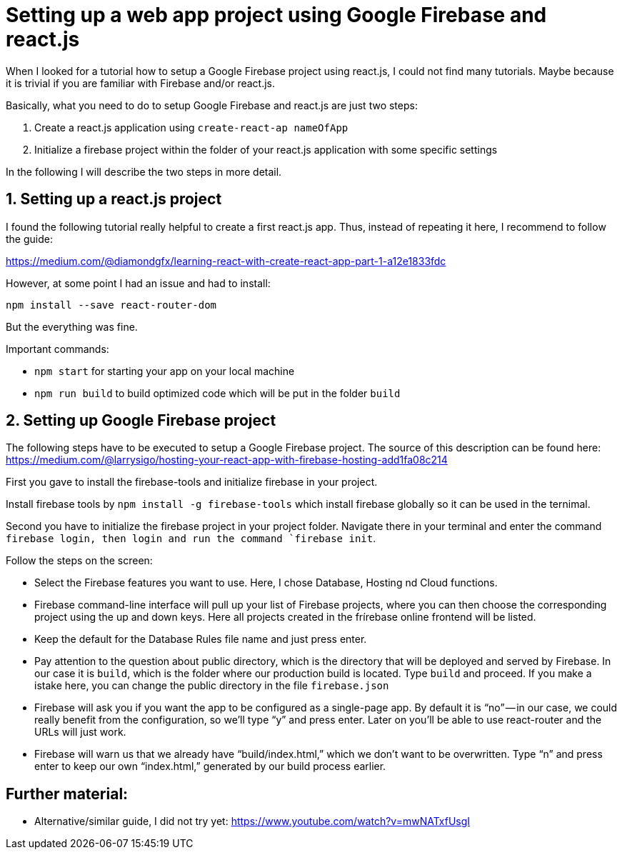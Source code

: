 // = Your Blog title
// See https://hubpress.gitbooks.io/hubpress-knowledgebase/content/ for information about the parameters.
// :hp-image: /covers/cover.png
// :published_at: 2019-01-31
// :hp-tags: HubPress, Blog, Open_Source,
// :hp-alt-title: My English Title

= Setting up a web app project using Google Firebase and react.js

When I looked for a tutorial how to setup a Google Firebase project using react.js, I could not find many tutorials. 
Maybe because it is trivial if you are familiar with Firebase and/or react.js.

Basically, what you need to do to setup Google Firebase and react.js are just two steps:

1. Create a react.js application using ```create-react-ap nameOfApp```
2. Initialize a firebase project within the folder of your react.js application with some specific settings

In the following I will describe the two steps in more detail.

== 1. Setting up a react.js project

I found the following tutorial really helpful to create a first react.js app. Thus, instead of repeating it here, I recommend to follow the guide:

https://medium.com/@diamondgfx/learning-react-with-create-react-app-part-1-a12e1833fdc

However, at some point I had an issue and had to install:

```
npm install --save react-router-dom
```

But the everything was fine.

Important commands:

- ```npm start``` for starting your app on your local machine

- ```npm run build``` to build optimized code which will be put in the folder ```build```

== 2. Setting up Google Firebase project

The following steps have to be executed to setup a Google Firebase project. The source of this description can be found here:
https://medium.com/@larrysigo/hosting-your-react-app-with-firebase-hosting-add1fa08c214

First you gave to install the firebase-tools and initialize firebase in your project.

Install firebase tools by ```npm install -g firebase-tools``` which install firebase globally so it can be used in the ternimal.

Second you have to initialize the firebase project in your project folder. Navigate there in your terminal and enter the command ``firebase login```, then login and run the command ```firebase init```.

Follow the steps on the screen:

- Select the Firebase features you want to use. Here, I chose Database, Hosting nd Cloud functions.
- Firebase command-line interface will pull up your list of Firebase projects, where you can then choose the corresponding project using the up and down keys. Here all projects created in the frírebase online frontend will be listed.
- Keep the default for the Database Rules file name and just press enter.
- Pay attention to the question about public directory, which is the directory that will be deployed and served by Firebase. In our case it is ```build```, which is the folder where our production build is located. Type ```build``` and proceed. If you make a istake here, you can change the public directory in the file ```firebase.json```
- Firebase will ask you if you want the app to be configured as a single-page app. By default it is “no” — in our case, we could really benefit from the configuration, so we’ll type “y” and press enter. Later on you’ll be able to use react-router and the URLs will just work.
- Firebase will warn us that we already have “build/index.html,” which we don’t want to be overwritten. Type “n” and press enter to keep our own “index.html,” generated by our build process earlier.

== Further material:

- Alternative/similar guide, I did not try yet: https://www.youtube.com/watch?v=mwNATxfUsgI
